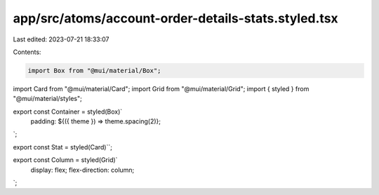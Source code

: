 app/src/atoms/account-order-details-stats.styled.tsx
====================================================

Last edited: 2023-07-21 18:33:07

Contents:

.. code-block:: tsx

    import Box from "@mui/material/Box";
import Card from "@mui/material/Card";
import Grid from "@mui/material/Grid";
import { styled } from "@mui/material/styles";

export const Container = styled(Box)`
  padding: ${({ theme }) => theme.spacing(2)};
`;

export const Stat = styled(Card)``;

export const Column = styled(Grid)`
  display: flex;
  flex-direction: column;
`;


